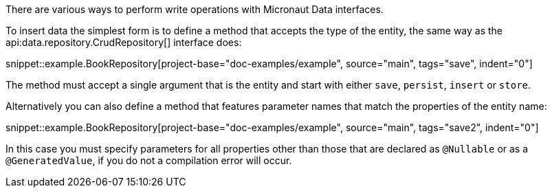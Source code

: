 There are various ways to perform write operations with Micronaut Data interfaces.

To insert data the simplest form is to define a method that accepts the type of the entity, the same way as the api:data.repository.CrudRepository[] interface does:

snippet::example.BookRepository[project-base="doc-examples/example", source="main", tags="save", indent="0"]

The method must accept a single argument that is the entity and start with either `save`, `persist`, `insert` or `store`.

Alternatively you can also define a method that features parameter names that match the properties of the entity name:

snippet::example.BookRepository[project-base="doc-examples/example", source="main", tags="save2", indent="0"]

In this case you must specify parameters for all properties other than those that are declared as `@Nullable` or as a `@GeneratedValue`, if you do not a compilation error will occur.
